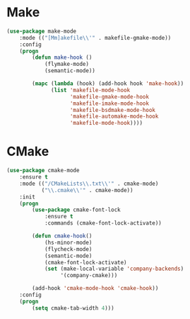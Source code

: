 * Make
  #+BEGIN_SRC emacs-lisp
    (use-package make-mode
        :mode (("[Mm]akefile\\'" . makefile-gmake-mode))
        :config
        (progn
            (defun make-hook ()
                (flymake-mode)
                (semantic-mode))

            (mapc (lambda (hook) (add-hook hook 'make-hook))
                  (list 'makefile-mode-hook
                        'makefile-gmake-mode-hook
                        'makefile-imake-mode-hook
                        'makefile-bsdmake-mode-hook
                        'makefile-automake-mode-hook
                        'makefile-mode-hook))))
  #+END_SRC

* CMake
  #+BEGIN_SRC emacs-lisp
    (use-package cmake-mode
        :ensure t
        :mode (("/CMakeLists\\.txt\\'" . cmake-mode)
               ("\\.cmake\\'" . cmake-mode))
        :init
        (progn
            (use-package cmake-font-lock
                :ensure t
                :commands (cmake-font-lock-activate))

            (defun cmake-hook()
                (hs-minor-mode)
                (flycheck-mode)
                (semantic-mode)
                (cmake-font-lock-activate)
                (set (make-local-variable 'company-backends)
                     '(company-cmake)))

            (add-hook 'cmake-mode-hook 'cmake-hook))
        :config
        (progn
            (setq cmake-tab-width 4)))
  #+END_SRC
